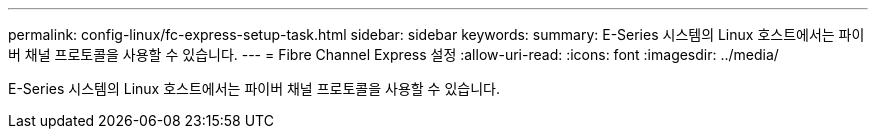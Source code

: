 ---
permalink: config-linux/fc-express-setup-task.html 
sidebar: sidebar 
keywords:  
summary: E-Series 시스템의 Linux 호스트에서는 파이버 채널 프로토콜을 사용할 수 있습니다. 
---
= Fibre Channel Express 설정
:allow-uri-read: 
:icons: font
:imagesdir: ../media/


[role="lead"]
E-Series 시스템의 Linux 호스트에서는 파이버 채널 프로토콜을 사용할 수 있습니다.

